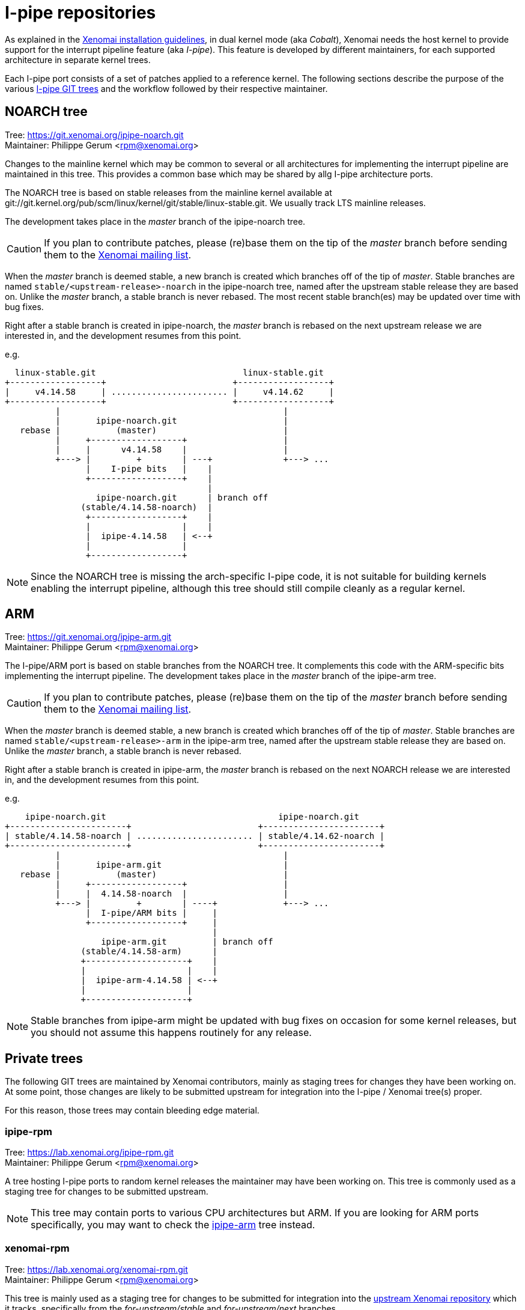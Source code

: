 I-pipe repositories
===================

As explained in the link:Installing_Xenomai_3[Xenomai installation
guidelines], in dual kernel mode (aka _Cobalt_), Xenomai needs the
host kernel to provide support for the interrupt pipeline feature (aka
_I-pipe_). This feature is developed by different maintainers, for
each supported architecture in separate kernel trees.

Each I-pipe port consists of a set of patches applied to a reference
kernel. The following sections describe the purpose of the various
https://git.xenomai.org/[I-pipe GIT trees] and the workflow followed
by their respective maintainer.

NOARCH tree
------------

Tree: https://git.xenomai.org/ipipe-noarch.git +
Maintainer: Philippe Gerum  <rpm@xenomai.org>

Changes to the mainline kernel which may be common to several or all
architectures for implementing the interrupt pipeline are maintained
in this tree. This provides a common base which may be shared by allg
I-pipe architecture ports.

The NOARCH tree is based on stable releases from the mainline kernel
available at
git://git.kernel.org/pub/scm/linux/kernel/git/stable/linux-stable.git. We
usually track LTS mainline releases.

The development takes place in the _master_ branch of the ipipe-noarch
tree.

[CAUTION]
If you plan to contribute patches, please (re)base them on the tip of
the _master_ branch before sending them to the
mailto:xenomai@xenomai.org[Xenomai mailing list].

When the _master_ branch is deemed stable, a new branch is created
which branches off of the tip of _master_. Stable branches are named
`stable/<upstream-release>-noarch` in the ipipe-noarch tree, named
after the upstream stable release they are based on. Unlike the
_master_ branch, a stable branch is never rebased.  The most recent
stable branch(es) may be updated over time with bug fixes.

Right after a stable branch is created in ipipe-noarch, the _master_
branch is rebased on the next upstream release we are interested in,
and the development resumes from this point.

e.g.

----------------------------------------------------------------------

  linux-stable.git                             linux-stable.git
+------------------+                         +------------------+
|     v4.14.58     | ....................... |     v4.14.62     |
+------------------+                         +------------------+
          |                                            |
          |       ipipe-noarch.git                     |
   rebase |           (master)                         |
          |     +------------------+                   |
          |     |      v4.14.58    |                   |
          +---> |         +        | ---+              +---> ...
                |    I-pipe bits   |    |
                +------------------+    |
                                        |
                  ipipe-noarch.git      | branch off
               (stable/4.14.58-noarch)  |
                +------------------+    |
                |                  |    |
                |  ipipe-4.14.58   | <--+
                |                  |
                +------------------+

----------------------------------------------------------------------

[NOTE]
Since the NOARCH tree is missing the arch-specific I-pipe code, it is
not suitable for building kernels enabling the interrupt pipeline,
although this tree should still compile cleanly as a regular kernel.

ARM
---

Tree: https://git.xenomai.org/ipipe-arm.git +
Maintainer: Philippe Gerum  <rpm@xenomai.org>

The I-pipe/ARM port is based on stable branches from the NOARCH tree.
It complements this code with the ARM-specific bits implementing the
interrupt pipeline.  The development takes place in the _master_
branch of the ipipe-arm tree.

[CAUTION]
If you plan to contribute patches, please (re)base them on the tip of
the _master_ branch before sending them to the
mailto:xenomai@xenomai.org[Xenomai mailing list].

When the _master_ branch is deemed stable, a new branch is created
which branches off of the tip of _master_. Stable branches are named
`stable/<upstream-release>-arm` in the ipipe-arm tree, named after the
upstream stable release they are based on. Unlike the _master_ branch,
a stable branch is never rebased.

Right after a stable branch is created in ipipe-arm, the _master_
branch is rebased on the next NOARCH release we are interested in, and
the development resumes from this point.

e.g.

----------------------------------------------------------------------

    ipipe-noarch.git                                  ipipe-noarch.git
+-----------------------+                         +-----------------------+
| stable/4.14.58-noarch | ....................... | stable/4.14.62-noarch |
+-----------------------+                         +-----------------------+
          |                                            |
          |       ipipe-arm.git                        |
   rebase |           (master)                         |
          |     +------------------+                   |
          |     |  4.14.58-noarch  |                   |
          +---> |         +        | ----+             +---> ...
                |  I-pipe/ARM bits |     |
                +------------------+     |
                                         |
                   ipipe-arm.git         | branch off
               (stable/4.14.58-arm)      |
               +--------------------+    |
               |                    |    |
               |  ipipe-arm-4.14.58 | <--+
               |                    |
               +--------------------+

----------------------------------------------------------------------

[NOTE]
Stable branches from ipipe-arm might be updated with bug fixes on
occasion for some kernel releases, but you should not assume this
happens routinely for any release.

Private trees
-------------

The following GIT trees are maintained by Xenomai contributors, mainly
as staging trees for changes they have been working on. At some point,
those changes are likely to be submitted upstream for integration into
the I-pipe / Xenomai tree(s) proper.

For this reason, those trees may contain bleeding edge material.

ipipe-rpm
~~~~~~~~~

Tree: https://lab.xenomai.org/ipipe-rpm.git +
Maintainer: Philippe Gerum  <rpm@xenomai.org>

A tree hosting I-pipe ports to random kernel releases the maintainer
may have been working on. This tree is commonly used as a staging tree
for changes to be submitted upstream.

[NOTE]
This tree may contain ports to various CPU architectures but ARM. If
you are looking for ARM ports specifically, you may want to check the
https://git.xenomai.org/ipipe-arm.git[ipipe-arm] tree instead.

xenomai-rpm
~~~~~~~~~~~

Tree: https://lab.xenomai.org/xenomai-rpm.git +
Maintainer: Philippe Gerum  <rpm@xenomai.org>

This tree is mainly used as a staging tree for changes to be submitted
for integration into the https://git.xenomai.org/xenomai.git[upstream
Xenomai repository] which it tracks, specifically from the
_for-upstream/stable_ and _for-upstream/next_ branches.

It may also contain bleeding edge or POC material in dedicated
_wip/*_ branches.
